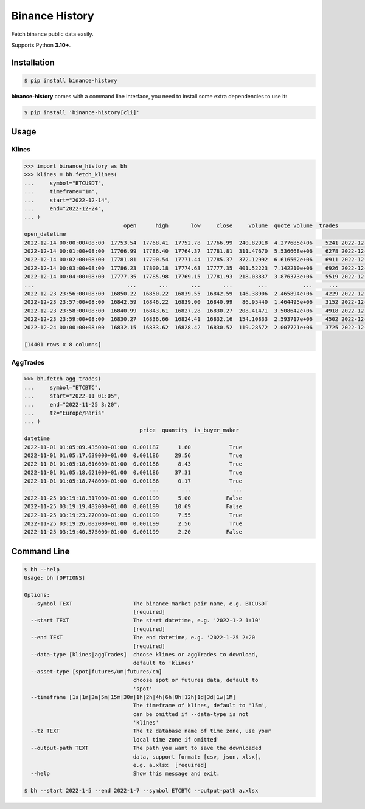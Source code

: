 ===============
Binance History
===============

.. image:: https://img.shields.io/pypi/v/binance-history
    :target: https://pypi.org/project/binance-history/
    :alt: pypi version

.. image:: https://img.shields.io/github/license/xzmeng/binance-history
    :target: https://github.com/xzmeng/binance-history/blob/master/LICENSE
    :alt: License - MIT

.. image:: https://img.shields.io/codecov/c/github/xzmeng/binance-history
    :target: https://codecov.io/github/xzmeng/binance-history
    :alt: Coverage

.. image:: https://img.shields.io/github/actions/workflow/status/xzmeng/binance-history/tests.yml?label=tests
    :target: https://github.com/xzmeng/binance-history/actions
    :alt: Tests Status

.. image:: https://readthedocs.org/projects/binance-history/badge/?version=latest
    :target: https://binance-history.readthedocs.io/en/latest/?badge=latest
    :alt: Documentation Status

Fetch binance public data easily.

Supports Python **3.10+**.

Installation
============

.. code-block:: bash

    $ pip install binance-history

**binance-history** comes with a command line interface,
you need to install some extra dependencies to use it:

.. code-block:: bash

    $ pip install 'binance-history[cli]'

Usage
=====

Klines
------

.. code-block:: python

    >>> import binance_history as bh
    >>> klines = bh.fetch_klines(
    ...     symbol="BTCUSDT",
    ...     timeframe="1m",
    ...     start="2022-12-14",
    ...     end="2022-12-24",
    ... )
                                   open      high       low     close     volume  quote_volume  trades                   close_datetime
    open_datetime
    2022-12-14 00:00:00+08:00  17753.54  17768.41  17752.78  17766.99  240.82918  4.277685e+06    5241 2022-12-14 00:00:59.999000+08:00
    2022-12-14 00:01:00+08:00  17766.99  17786.40  17764.37  17781.81  311.47670  5.536668e+06    6278 2022-12-14 00:01:59.999000+08:00
    2022-12-14 00:02:00+08:00  17781.81  17790.54  17771.44  17785.37  372.12992  6.616562e+06    6911 2022-12-14 00:02:59.999000+08:00
    2022-12-14 00:03:00+08:00  17786.23  17800.18  17774.63  17777.35  401.52223  7.142210e+06    6926 2022-12-14 00:03:59.999000+08:00
    2022-12-14 00:04:00+08:00  17777.35  17785.98  17769.15  17781.93  218.03837  3.876373e+06    5519 2022-12-14 00:04:59.999000+08:00
    ...                             ...       ...       ...       ...        ...           ...     ...                              ...
    2022-12-23 23:56:00+08:00  16850.22  16850.22  16839.55  16842.59  146.38906  2.465894e+06    4229 2022-12-23 23:56:59.999000+08:00
    2022-12-23 23:57:00+08:00  16842.59  16846.22  16839.00  16840.99   86.95440  1.464495e+06    3152 2022-12-23 23:57:59.999000+08:00
    2022-12-23 23:58:00+08:00  16840.99  16843.61  16827.28  16830.27  208.41471  3.508642e+06    4918 2022-12-23 23:58:59.999000+08:00
    2022-12-23 23:59:00+08:00  16830.27  16836.66  16824.41  16832.16  154.10833  2.593717e+06    4502 2022-12-23 23:59:59.999000+08:00
    2022-12-24 00:00:00+08:00  16832.15  16833.62  16828.42  16830.52  119.28572  2.007721e+06    3725 2022-12-24 00:00:59.999000+08:00

    [14401 rows x 8 columns]

AggTrades
---------

.. code-block:: python

    >>> bh.fetch_agg_trades(
    ...     symbol="ETCBTC",
    ...     start="2022-11 01:05",
    ...     end="2022-11-25 3:20",
    ...     tz="Europe/Paris"
    ... )
                                        price  quantity  is_buyer_maker
    datetime
    2022-11-01 01:05:09.435000+01:00  0.001187      1.60            True
    2022-11-01 01:05:17.639000+01:00  0.001186     29.56            True
    2022-11-01 01:05:18.616000+01:00  0.001186      8.43            True
    2022-11-01 01:05:18.621000+01:00  0.001186     37.31            True
    2022-11-01 01:05:18.748000+01:00  0.001186      0.17            True
    ...                                    ...       ...             ...
    2022-11-25 03:19:18.317000+01:00  0.001199      5.00           False
    2022-11-25 03:19:19.482000+01:00  0.001199     10.69           False
    2022-11-25 03:19:23.270000+01:00  0.001199      7.55            True
    2022-11-25 03:19:26.082000+01:00  0.001199      2.56            True
    2022-11-25 03:19:40.375000+01:00  0.001199      2.20           False


Command Line
============

.. code-block:: bash

    $ bh --help
    Usage: bh [OPTIONS]

    Options:
      --symbol TEXT                   The binance market pair name, e.g. BTCUSDT
                                      [required]
      --start TEXT                    The start datetime, e.g. '2022-1-2 1:10'
                                      [required]
      --end TEXT                      The end datetime, e.g. '2022-1-25 2:20
                                      [required]
      --data-type [klines|aggTrades]  choose klines or aggTrades to download,
                                      default to 'klines'
      --asset-type [spot|futures/um|futures/cm]
                                      choose spot or futures data, default to
                                      'spot'
      --timeframe [1s|1m|3m|5m|15m|30m|1h|2h|4h|6h|8h|12h|1d|3d|1w|1M]
                                      The timeframe of klines, default to '15m',
                                      can be omitted if --data-type is not
                                      'klines'
      --tz TEXT                       The tz database name of time zone, use your
                                      local time zone if omitted'
      --output-path TEXT              The path you want to save the downloaded
                                      data, support format: [csv, json, xlsx],
                                      e.g. a.xlsx  [required]
      --help                          Show this message and exit.

    $ bh --start 2022-1-5 --end 2022-1-7 --symbol ETCBTC --output-path a.xlsx
